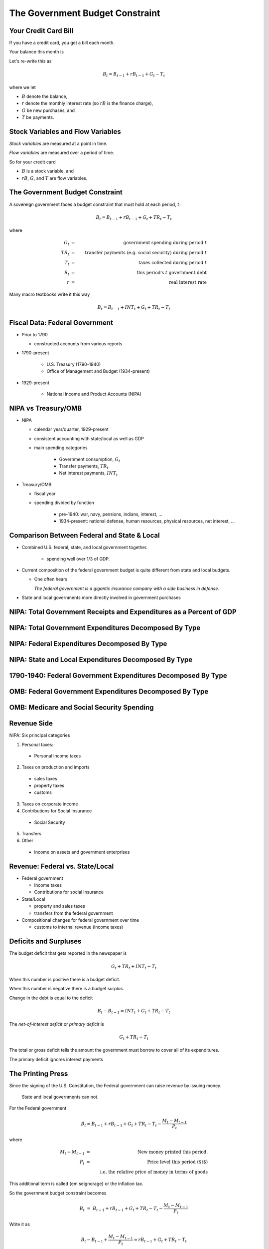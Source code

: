 .. _ government_budget_constraint:

*********************************
The Government Budget Constraint
*********************************

Your Credit Card Bill
=====================

If you have a credit card, you get a bill each month.

Your balance this month is

.. math::
        \mbox{Balance this month}  &=&  \mbox{Balance last month} \\
        && \; + \; \mbox{ Finance Charge} \\
        && \; + \; \mbox{ New Purchases} \\
        && \; - \; \mbox{ Payments}
        :label: credit_card_lom

Let's re-write this as

.. math::
        B_t  =  B_{t-1} + r B_{t-1} + G_t - T_t

where we let 

* :math:`B` denote the balance, 

* :math:`r` denote the monthly interest rate (so :math:`rB` is the finance charge), 

* :math:`G` be new purchases, and 

* :math:`T` be payments.

Stock Variables and Flow Variables
==================================


*Stock variables* are measured at a point in time.

*Flow variables* are measured over a period of time.

So for your credit card

* :math:`B` is a stock variable, and  

* :math:`r B`,  :math:`G`, and :math:`T` are flow variables.


The Government Budget Constraint
================================

A sovereign government faces a budget constraint that
must hold at each period, :math:`t`:

.. math::
        B_{t} =  B_{t-1} + r B_{t-1} + G_t + TR_t - T_t

where

.. math::
   G_t  &=& \mbox{government spending during period } t \\
   TR_t &=& \mbox{transfer payments (e.g. social security) during period } t \\
   T_t &=& \mbox{taxes collected during period } t \\
   B_{t}  &=& \mbox{this period's } t \mbox{ government debt} \\
   r  &=& \mbox{real interest rate}

Many macro textbooks write it this way

.. math::
     B_{t} =  B_{t-1} + INT_t + G_t + TR_t - T_t

Fiscal Data: Federal Government
===============================

* Prior to 1790

  * constructed accounts from various reports

* 1790-present

   * U.S. Treasury (1790-1940)

   * Office of Management and Budget (1934-present)

* 1929-present

   * National Income and Product Accounts (NIPA)

NIPA vs Treasury/OMB
====================

* NIPA

  * calendar year/quarter, 1929-present

  * consistent accounting with state/local as well as GDP

  * main spending categories

     * Government consumption, :math:`G_t`

     * Transfer payments, :math:`TR_t`

     * Net interest payments, :math:`INT_t`

* Treasury/OMB

  * fiscal year

  * spending divided by function

      * pre-1940: war, navy, pensions, indians, interest, ...

      * 1934-present: national defense, human resources, physical resources, net interest, ...

Comparison Between Federal and State \& Local
=============================================

* Combined U.S. federal, state, and local government together.

   * spending well over 1/3 of GDP.

*  Current composition of the federal government budget is quite different from state and local budgets.

   * One often hears

     *The federal government is a gigantic insurance company 
     with a side business in defense.*

* State and local governments more directly involved in government purchases

NIPA: Total Government Receipts and Expenditures as a Percent of GDP
====================================================================

.. figure:: _static/figures/all_gov_rec_exp.png
    :scale: 60%
    
NIPA: Total Government Expenditures Decomposed By Type
======================================================

.. figure:: _static/figures/all_gov_exp_decomp.png
    :scale: 60%

NIPA: Federal Expenditures Decomposed By Type
=============================================

.. figure:: _static/figures/fed_gov_exp_decomp.png
    :scale: 60%


NIPA: State and Local Expenditures Decomposed By Type
=====================================================

.. figure:: _static/figures/sl_gov_exp_decomp.png
    :scale: 60%

1790-1940: Federal Government Expenditures Decomposed By Type
=============================================================

.. figure:: _static/figures/fed_expend_decomp_1776_1940.png
    :scale: 60%

OMB: Federal Government Expenditures Decomposed By Type
=======================================================

.. figure:: _static/figures/federal_expend_decomp_1940_2011.png
    :scale: 60%

OMB: Medicare and Social Security Spending
==========================================

.. figure:: _static/figures/Med_SS_per_GDP.png
    :scale: 60%


Revenue Side
============

NIPA: Six principal categories

#. Personal taxes:

  * Personal income taxes

2. Taxes on production and imports

  * sales taxes

  * property taxes
   
  * customs
 
3. Taxes on corporate income

4. Contributions for Social Insurance

  * Social Security

5. Transfers

6. Other

  * income on assets and government enterprises

Revenue: Federal vs. State/Local
================================

* Federal government

  * Income taxes

  * Contributions for social insurance

* State/Local

  * property and sales taxes

  * transfers from the federal government

* Compositional changes for federal government over time

  * customs to internal revenue (income taxes)

Deficits and Surpluses
======================

The budget deficit that gets reported in the newspaper is

.. math::
  G_t + TR_t + INT_t - T_t

When this number is positive there is a budget deficit.

When this number is negative there is a budget surplus.

Change in the debt is equal to the deficit

.. math::
  B_{t} - B_{t-1}  =  INT_t + G_t + TR_t - T_t

The *net-of-interest deficit* or *primary deficit* is 

.. math::
  G_t + TR_t - T_t

The total or gross deficit tells the amount the government must borrow to
cover all of its expenditures.

The primary deficit ignores interest payments

The Printing Press
======================

Since the signing of the U.S. Constitution, the Federal government can raise revenue by issuing money.

   State and local governments can not.

For the Federal government

.. math::
  B_{t}  =  B_{t-1} + r B_{t-1} + G_t + TR_t - T_t  - \frac{M_t - M_{t-1}}{P_t}

where

.. math::
    M_{t}-M_{t-1} &=& \mbox{New money printed this period.} \\
    P_t           &=& \mbox{Price level this period ($t$)} \\
    & & \mbox{i.e. the relative price of money in terms of goods}

This additional term is called {\em seignorage} or the inflation tax.

So the government budget constraint becomes

.. math::
    B_{t}  &=&  B_{t-1} + r B_{t-1} + G_t + TR_t - T_t  - \frac{M_t - M_{t-1}}{P_t}

Write it as

.. math::
    B_{t}  -  B_{t-1} + \frac{M_t - M_{t-1}}{P_t}  =  r B_{t-1} + G_t + TR_t - T_t

Decisions about :math:`G_t`, :math:`TR_t` and :math:`T_t` are called *fiscal policy*

Decision about :math:`B_t` and :math`M_t` are called *monetary policy*.

Debt-to-GDP Ratio
=================

Suppose the credit card balance is :math:`\$20,000`.  Is this a big balance?

* Well it depends

  * If your annual income is :math:`\$15,000`, then yes.

  * If your annual income is :math:`\$1,500,000`, then no.

* It also depends on how fast your income is growing.

So we might be interested in the ratio of debt-to-income.  Let's call income :math:`Y`, and the ratio of
debt-to-income :math:`\frac{B}{Y}`.

A Digression on the U.S. Debt
=============================

See the `U.S. Treasury Monthly Statement of the Public Debt
<http://www.savingsbonds.gov/govt/reports/pd/mspd/mspd.htm>`_.

* Marketable Debt

  * Treasury bills, notes, and bonds

  * can be bought and sold on secondary markets

* Non-marketable Debt

  * no secondary market -- saving bonds,  state and local governments

* Held by the Public

  * you, me, China

* Held inside the government

  * Social Security Trust Fund

Ignore seignorage for now, set :math:`TR = 0`.

.. math::
   B_{t}  &=&  B_{t-1} + r B_{t-1} + G_t - T_t \\
   &=&  (1+r) B_{t-1} + G_t - T_t

Divide both sides of the equation by current income :math:`Y_t`

.. math::
    \frac{B_{t}}{Y_t}  &=&  (1+r) \frac{B_{t-1}}{Y_t} + \frac{G_t - T_t}{Y_t} \\
    &=&  (1+r) \frac{B_{t-1}}{Y_t}\frac{Y_{t-1}}{Y_{t-1}} + \frac{G_t - T_t}{Y_t} \\
    &=&  (1+r) \frac{B_{t-1}}{Y_{t-1}}\frac{Y_{t-1}}{Y_{t}} + \frac{G_t - T_t}{Y_t}

Let :math:`g` denote the percentage change in :math:`Y`

.. math::
   g = \frac{Y_t}{Y_{t-1}} - 1

so

.. math::
   \frac{Y_{t-1}}{Y_t} = \frac{1}{1+g}

So we can write

.. math::
    \frac{B_{t}}{Y_t} &=&  \frac{(1+r)}{(1+g)} \frac{B_{t-1}}{Y_{t-1}} + \frac{G_t - T_t}{Y_t} \\
    &\approx&  (1+r-g) \frac{B_{t-1}}{Y_{t-1}} + \frac{G_t - T_t}{Y_t} \\

To keep the math simple, assume :math:`G` and :math:`T` grow at rate :math:`g`.

Most countries have positive debt-to-GDP ratios.  In the short-term, it is often no big deal if this ratio rises.

But can debt-to-GDP ratios rise forever?

  * debt crisis
  
  * currency crisis

  * hyperinflation

In other words, which paths of :math:`B/Y` are stable? which are explosive?

.. math::
   \frac{B_{t}}{Y_t} =  (1+r-g) \frac{B_{t-1}}{Y_{t-1}} + \frac{G - T}{Y_t}

Consider two cases

1. :math:`g>r`

2. :math:`g \le r`

If :math`g > r`, the debt-to-GDP ratio will not blow up.
So a government can sustain persistent deficits as long as growth
in output is greater than the real interest rate.

In the U.S. :math:`r = 0.016`  and :math:`g = 0.033`.

Don't necessarily need a balanced budget.

\begin{frame}{Seignorage}

\bigskip

But first, a few basics about money ...


\end{frame}

\begin{frame}{Velocity and the Quantity Theory of Money}

\begin{itemize}

\item Velocity, $V$, measures how much money ``turns over'' each period.
$$ V \equiv {{\mbox{Nominal GDP}}\over{\mbox{nominal money stock}}} =
{{PY}\over{M}}. $$

\item The way the quantity theory of money is usually written is:

\bigskip

\begin{tabular}{ccccccc}
Money & $\times$ & Velocity & = & Price & $\times$ & Output \\
 $M$  & $\times$ & $V$      & = & $P$   & $\times$ &  $Y$  \STRUT \\
\end{tabular}


\item Real money demand is proportional to real income.  So
$${{M^d}\over{P}} = kY $$ Assumes constant velocity.

\end{itemize}

\end{frame}

\begin{frame}{Money and Inflation}

\begin{itemize}

\item Inflation is an increase in the price level. That is, define
inflation as: $$ \pi = \frac{\Delta P}{P} $$

\bigskip

\item A famous quote from Milton Friedman:

\medskip

\begin{quote}
Inflation is always and everywhere a monetary phenomenon.
\end{quote}

\end{itemize}

\end{frame}

\begin{frame}

\begin{itemize}

\item In a world without frictions, doubling the money supply has
no effect on output, it just doubles the price level.  So
$$ \pi = {{P_{t+1} - P_{t}}\over{P_t}} = {{\Delta P}\over{P}} =
{{\Delta M}\over{M}} $$

\item Output does not change, velocity does not change.  Quantity theory
of money.

\medskip

\item Money had no effect on anything anybody cared about.  In other
words money is {\em neutral.}

\medskip

\item The classic dichotomy: money only changes the price level.

\end{itemize}

\end{frame}

\begin{frame}{Deficits and Inflation}

\begin{itemize}

\item Recall the government budget constraint
\begin{eqnarray*}
B_{t}  &=&  B_{t-1} + r B_{t-1} + G_t + TR_t - T_t  - \frac{M_t - M_{t-1}}{P_t}
\end{eqnarray*}

\item Set transfers and government borrowing to zero, so we get
\begin{eqnarray*}
G_t  - T_{t} = {{M_{t} - M_{t-1}}\over{P_t}}
\end{eqnarray*}
So this an all-currency economy.

\item The revenue that a government raises by printing money is called
{\em seignorage}.  This is the inflation tax.

\item Revolutionary War

\end{itemize}

\end{frame}

\begin{frame}{A Great Quote}

\begin{quote}
Lenin is said to have declared that the best way to destroy the
capitalist system was to debauch its currency.  By a continuing
process of inflation, governments can confiscate, secretly and
unobserved, an important wealth of their citizens.
\end{quote}
\smallskip

\noindent{John Maynard Keynes}

\end{frame}

\begin{frame}{Real seignorage and inflation}

\begin{itemize}

\item Consider our all-currency economy. No government debt.

\item If the velocity of money is fixed and output is fixed, so real money demand is constant.
Then $$ \pi = \frac{\Delta P}{P} = \frac{\Delta M}{M} $$

\item Real seignorage revenue, $R$, is
$$ \frac{M_{t} - M_{t-1}}{P_t}  = \frac{\Delta M}{P}.$$
\item Since $\pi = {{\Delta M}\over{M}}$, real seignorage revenue is
$$ R = \pi \frac{M}{P}$$.

\end{itemize}

\end{frame}

\begin{frame}

\begin{itemize}

\item So seignorage is a tax at the rate of inflation on real money balances.
That's why it is called the inflation tax.

\medskip

\item The government collect revenue from the inflation tax when it
buys goods with newly printed money.

\medskip

\item So Friedman's really should have said,
\begin{quote}
Inflation is always and everywhere a fiscal phenomenon.
\end{quote}

\medskip

\item Since seignorage is a distortionary tax, as the government
increases this tax, people will hold lower real balances.

\medskip

\item Whether seignorage rises or falls depends on whether inflation
rises more or less than the decline in money holdings.

\end{itemize}

\end{frame}

\begin{frame}{Government Debt is a Weighted Accumulation of Past Deficits}

\begin{itemize}

\item To keep the analysis simple, ignore transfers and money creation for now.

\item A time $t$ the G.B.C. is:
\begin{eqnarray*}
B_{t}  &=&  (1+r)B_{t-1} + G_t  - T_t
\end{eqnarray*}

\item A time $t-1$ the G.B.C. is:
\begin{eqnarray*}
B_{t-1}  &=&  (1+r)B_{t-2} + G_{t-1}  - T_{t-1}
\end{eqnarray*}

\item A time $t-2$ the G.B.C. is:
\begin{eqnarray*}
B_{t-2}  &=&  (1+r)B_{t-3} + G_{t-2}  - T_{t-2}
\end{eqnarray*}

\end{itemize}

\end{frame}

\begin{frame}

\begin{itemize}


\item Substitute for $B_{t-1}$
\begin{eqnarray*}
B_{t}  &=&  (1+r) \left((1+r)B_{t-2} + G_{t-1}  - T_{t-1} \right)  + G_t  - T_t \\
       &=&  (1+r)^2 B_{t-2} +(1+r)\left( G_{t-1}  - T_{t-1} \right)  + G_t  - T_t
\end{eqnarray*}
\item Substitute for $B_{t-2}$
\begin{eqnarray*}
B_{t}  &=&  (1+r)^3 B_{t-3} + (1+r)^2\left( G_{t-2}  - T_{t-2} \right) \\
       & & + (1+r)\left( G_{t-1} - T_{t-1} \right)  + G_t  - T_t
\end{eqnarray*}

\item Keep going to the beginning of time (i.e. $t=0$)
\begin{eqnarray*}
B_{t}  &=&  (1+r)^t B_{0} + \sum_{j=0}^{t} (1+r)^j \left( G_{t-j}  - T_{t-j} \right)
\end{eqnarray*}

\end{itemize}

\end{frame}

\begin{frame}{Government Debt is a Weighted Sum of Future Surpluses}

\begin{itemize}

\item A time $t$ the G.B.C. is:
\begin{eqnarray*}
B_{t}  &=&  (1+r)B_{t-1} + G_t  - T_t
\end{eqnarray*}

\item A time $t+1$
\begin{eqnarray*}
B_{t+1}  &=&  (1+r)B_{t} + G_{t+1}  - T_{t+1}
\end{eqnarray*}
or
\begin{eqnarray*}
B_{t}  &=&  \frac{1}{1+r} \left( B_{t+1} + T_{t+1}  - G_{t+1} \right)
\end{eqnarray*}

\end{itemize}

\end{frame}

\begin{frame}

\begin{itemize}

\item Thus we can write $B_{t+1}$ as
\begin{eqnarray*}
B_{t+1}  &=&  \frac{1}{1+r} \left( B_{t+2} + T_{t+2}  - G_{t+2} \right)
\end{eqnarray*}

\item Substitute
\begin{eqnarray*}
B_{t}  &=&  \frac{1}{1+r} \left( \frac{1}{1+r}\left( B_{t+2} + T_{t+2}  - G_{t+2} \right)+ T_{t+1}  - G_{t+1} \right)
\end{eqnarray*}

\item Do this 100 times
\begin{eqnarray*}
B_{t}  &=&  \left(\frac{1}{1+r}\right)^{100} B_{t+100}  + \sum_{j=1}^{100} \left(\frac{1}{1+r}\right)^{j}(T_{t+j} -G_{t+j})
\end{eqnarray*}

\item Do this an infinite number of times
\begin{eqnarray*}
B_{t}  &=&   \sum_{j=1}^{\infty} \left(\frac{1}{1+r}\right)^{j}(T_{t+j} -G_{t+j})
\end{eqnarray*}

\end{itemize}

\end{frame}

\begin{frame}{Debt is both a backward-looking and a forward-looking variable}

\begin{itemize}

\item Sum of past spending

\bigskip

\item Sum of future surpluses

\end{itemize}
\bigskip

\bigskip
\footnotesize{just like your credit card balance ...}


\end{frame}

